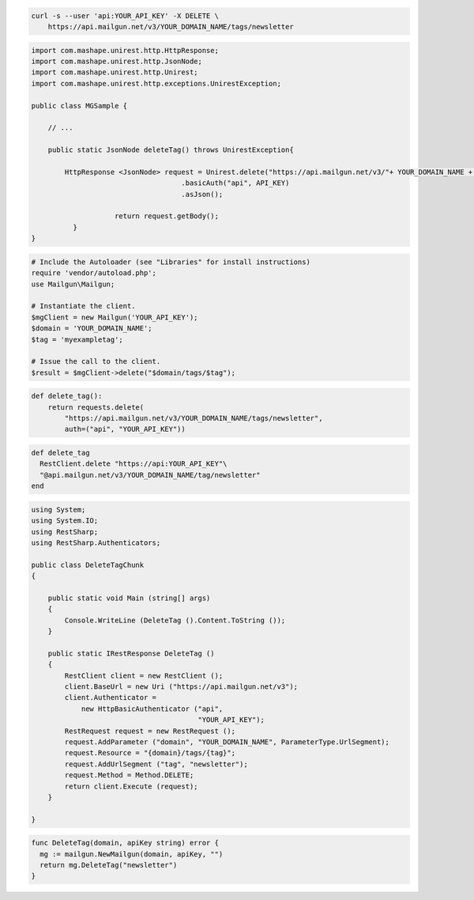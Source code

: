 
.. code-block:: bash

 curl -s --user 'api:YOUR_API_KEY' -X DELETE \
     https://api.mailgun.net/v3/YOUR_DOMAIN_NAME/tags/newsletter

.. code-block:: java

 import com.mashape.unirest.http.HttpResponse;
 import com.mashape.unirest.http.JsonNode;
 import com.mashape.unirest.http.Unirest;
 import com.mashape.unirest.http.exceptions.UnirestException;

 public class MGSample {

     // ...

     public static JsonNode deleteTag() throws UnirestException{

         HttpResponse <JsonNode> request = Unirest.delete("https://api.mailgun.net/v3/"+ YOUR_DOMAIN_NAME + "/tags/newsletter")
				     .basicAuth("api", API_KEY)
				     .asJson();

		     return request.getBody();
	   }
 }

.. code-block:: php

  # Include the Autoloader (see "Libraries" for install instructions)
  require 'vendor/autoload.php';
  use Mailgun\Mailgun;

  # Instantiate the client.
  $mgClient = new Mailgun('YOUR_API_KEY');
  $domain = 'YOUR_DOMAIN_NAME';
  $tag = 'myexampletag';

  # Issue the call to the client.
  $result = $mgClient->delete("$domain/tags/$tag");

.. code-block:: py

 def delete_tag():
     return requests.delete(
         "https://api.mailgun.net/v3/YOUR_DOMAIN_NAME/tags/newsletter",
         auth=("api", "YOUR_API_KEY"))

.. code-block:: rb

 def delete_tag
   RestClient.delete "https://api:YOUR_API_KEY"\
   "@api.mailgun.net/v3/YOUR_DOMAIN_NAME/tag/newsletter"
 end

.. code-block:: csharp

 using System;
 using System.IO;
 using RestSharp;
 using RestSharp.Authenticators;

 public class DeleteTagChunk
 {

     public static void Main (string[] args)
     {
         Console.WriteLine (DeleteTag ().Content.ToString ());
     }

     public static IRestResponse DeleteTag ()
     {
         RestClient client = new RestClient ();
         client.BaseUrl = new Uri ("https://api.mailgun.net/v3");
         client.Authenticator =
             new HttpBasicAuthenticator ("api",
                                         "YOUR_API_KEY");
         RestRequest request = new RestRequest ();
         request.AddParameter ("domain", "YOUR_DOMAIN_NAME", ParameterType.UrlSegment);
         request.Resource = "{domain}/tags/{tag}";
         request.AddUrlSegment ("tag", "newsletter");
         request.Method = Method.DELETE;
         return client.Execute (request);
     }

 }

.. code-block:: go

 func DeleteTag(domain, apiKey string) error {
   mg := mailgun.NewMailgun(domain, apiKey, "")
   return mg.DeleteTag("newsletter")
 }
